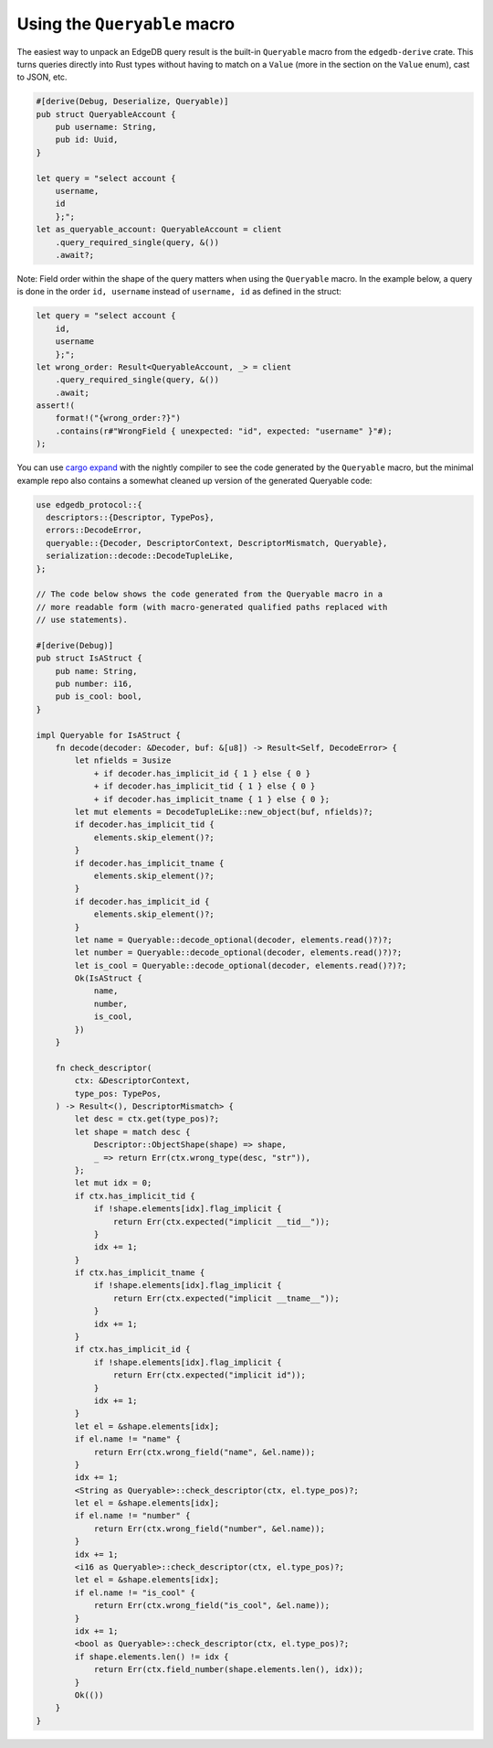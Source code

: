 .. _ref_rust_queryable:

Using the ``Queryable`` macro
-----------------------------

The easiest way to unpack an EdgeDB query result is the built-in
``Queryable`` macro from the ``edgedb-derive`` crate. This turns queries
directly into Rust types without having to match on a ``Value`` (more in
the section on the ``Value`` enum), cast to JSON, etc.

.. code-block:: rust

  #[derive(Debug, Deserialize, Queryable)]
  pub struct QueryableAccount {
      pub username: String,
      pub id: Uuid,
  }

  let query = "select account {
      username,
      id
      };";
  let as_queryable_account: QueryableAccount = client
      .query_required_single(query, &())
      .await?;

Note: Field order within the shape of the query matters when using the
``Queryable`` macro. In the example below, a query is done in the order
``id, username`` instead of ``username, id`` as defined in the struct:

.. code-block:: rust

  let query = "select account {
      id,
      username
      };";
  let wrong_order: Result<QueryableAccount, _> = client
      .query_required_single(query, &())
      .await;
  assert!(
      format!("{wrong_order:?}")
      .contains(r#"WrongField { unexpected: "id", expected: "username" }"#);
  );

You can use `cargo expand`_ with the nightly compiler to see the code
generated by the ``Queryable`` macro, but the minimal example repo also
contains a somewhat cleaned up version of the generated Queryable code:

.. code-block:: rust

  use edgedb_protocol::{
    descriptors::{Descriptor, TypePos},
    errors::DecodeError,
    queryable::{Decoder, DescriptorContext, DescriptorMismatch, Queryable},
    serialization::decode::DecodeTupleLike,
  };

  // The code below shows the code generated from the Queryable macro in a 
  // more readable form (with macro-generated qualified paths replaced with
  // use statements).

  #[derive(Debug)]
  pub struct IsAStruct {
      pub name: String,
      pub number: i16,
      pub is_cool: bool,
  }

  impl Queryable for IsAStruct {
      fn decode(decoder: &Decoder, buf: &[u8]) -> Result<Self, DecodeError> {
          let nfields = 3usize
              + if decoder.has_implicit_id { 1 } else { 0 }
              + if decoder.has_implicit_tid { 1 } else { 0 }
              + if decoder.has_implicit_tname { 1 } else { 0 };
          let mut elements = DecodeTupleLike::new_object(buf, nfields)?;
          if decoder.has_implicit_tid {
              elements.skip_element()?;
          }
          if decoder.has_implicit_tname {
              elements.skip_element()?;
          }
          if decoder.has_implicit_id {
              elements.skip_element()?;
          }
          let name = Queryable::decode_optional(decoder, elements.read()?)?;
          let number = Queryable::decode_optional(decoder, elements.read()?)?;
          let is_cool = Queryable::decode_optional(decoder, elements.read()?)?;
          Ok(IsAStruct {
              name,
              number,
              is_cool,
          })
      }

      fn check_descriptor(
          ctx: &DescriptorContext,
          type_pos: TypePos,
      ) -> Result<(), DescriptorMismatch> {
          let desc = ctx.get(type_pos)?;
          let shape = match desc {
              Descriptor::ObjectShape(shape) => shape,
              _ => return Err(ctx.wrong_type(desc, "str")),
          };
          let mut idx = 0;
          if ctx.has_implicit_tid {
              if !shape.elements[idx].flag_implicit {
                  return Err(ctx.expected("implicit __tid__"));
              }
              idx += 1;
          }
          if ctx.has_implicit_tname {
              if !shape.elements[idx].flag_implicit {
                  return Err(ctx.expected("implicit __tname__"));
              }
              idx += 1;
          }
          if ctx.has_implicit_id {
              if !shape.elements[idx].flag_implicit {
                  return Err(ctx.expected("implicit id"));
              }
              idx += 1;
          }
          let el = &shape.elements[idx];
          if el.name != "name" {
              return Err(ctx.wrong_field("name", &el.name));
          }
          idx += 1;
          <String as Queryable>::check_descriptor(ctx, el.type_pos)?;
          let el = &shape.elements[idx];
          if el.name != "number" {
              return Err(ctx.wrong_field("number", &el.name));
          }
          idx += 1;
          <i16 as Queryable>::check_descriptor(ctx, el.type_pos)?;
          let el = &shape.elements[idx];
          if el.name != "is_cool" {
              return Err(ctx.wrong_field("is_cool", &el.name));
          }
          idx += 1;
          <bool as Queryable>::check_descriptor(ctx, el.type_pos)?;
          if shape.elements.len() != idx {
              return Err(ctx.field_number(shape.elements.len(), idx));
          }
          Ok(())
      }
  }

.. _`cargo expand`: https://github.com/dtolnay/cargo-expand